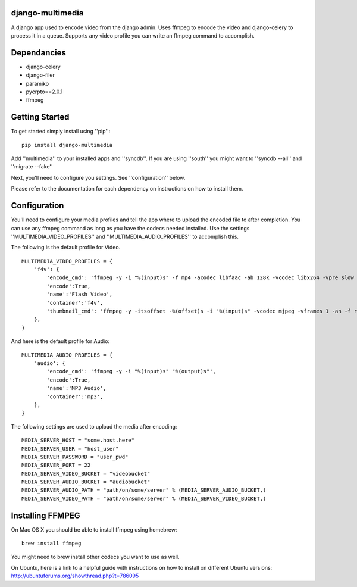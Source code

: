 django-multimedia
=================
A django app used to encode video from the django admin. Uses ffmpeg to encode the video and django-celery to process it in a queue. Supports any video profile you can write an ffmpeg command to accomplish.

Dependancies
============

- django-celery
- django-filer
- paramiko
- pycrpto==2.0.1
- ffmpeg

Getting Started
=============

To get started simply install using ''pip'':
::
    pip install django-multimedia

Add ''multimedia'' to your installed apps and ''syncdb''.  If you are using ''south'' you might want to ''syncdb --all'' and ''migrate --fake''

Next, you'll need to configure you settings. See ''configuration'' below.

Please refer to the documentation for each dependency on instructions on how to install them.

Configuration
==============

You'll need to configure your media profiles and tell the app where to upload the encoded file to after completion.  You can use any ffmpeg command as long as you have the codecs needed installed.  Use the settings ''MULTIMEDIA_VIDEO_PROFILES'' and ''MULTIMEDIA_AUDIO_PROFILES''  to accomplish this.  

The following is the default profile for Video.
::
    MULTIMEDIA_VIDEO_PROFILES = {
        'f4v': {
            'encode_cmd': 'ffmpeg -y -i "%(input)s" -f mp4 -acodec libfaac -ab 128k -vcodec libx264 -vpre slow -b 690k -ac 2 -crf 22 -s 620x350 -r 30 "%(output)s"',
            'encode':True,
            'name':'Flash Video',
            'container':'f4v',
            'thumbnail_cmd': 'ffmpeg -y -itsoffset -%(offset)s -i "%(input)s" -vcodec mjpeg -vframes 1 -an -f rawvideo -s 620x350 "%(output)s"'
        },
    }

And here is the default profile for Audio:
::
    MULTIMEDIA_AUDIO_PROFILES = {
        'audio': {
            'encode_cmd': 'ffmpeg -y -i "%(input)s" "%(output)s"',
            'encode':True,
            'name':'MP3 Audio',
            'container':'mp3',
        },
    }

The following settings are used to upload the media after encoding:
::
    MEDIA_SERVER_HOST = "some.host.here"
    MEDIA_SERVER_USER = "host_user"
    MEDIA_SERVER_PASSWORD = "user_pwd"
    MEDIA_SERVER_PORT = 22
    MEDIA_SERVER_VIDEO_BUCKET = "videobucket"
    MEDIA_SERVER_AUDIO_BUCKET = "audiobucket"
    MEDIA_SERVER_AUDIO_PATH = "path/on/some/server" % (MEDIA_SERVER_AUDIO_BUCKET,)
    MEDIA_SERVER_VIDEO_PATH = "path/on/some/server" % (MEDIA_SERVER_VIDEO_BUCKET,)
   
Installing FFMPEG
===============
On Mac OS X you should be able to install ffmpeg using homebrew:
::
    brew install ffmpeg

You might need to brew install other codecs you want to use as well.

On Ubuntu, here is a link to a helpful guide with instructions on how to install on different Ubuntu versions: http://ubuntuforums.org/showthread.php?t=786095
